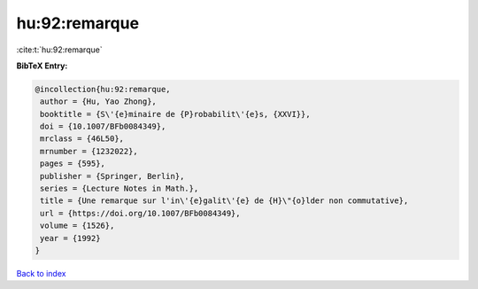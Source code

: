 hu:92:remarque
==============

:cite:t:`hu:92:remarque`

**BibTeX Entry:**

.. code-block:: bibtex

   @incollection{hu:92:remarque,
    author = {Hu, Yao Zhong},
    booktitle = {S\'{e}minaire de {P}robabilit\'{e}s, {XXVI}},
    doi = {10.1007/BFb0084349},
    mrclass = {46L50},
    mrnumber = {1232022},
    pages = {595},
    publisher = {Springer, Berlin},
    series = {Lecture Notes in Math.},
    title = {Une remarque sur l'in\'{e}galit\'{e} de {H}\"{o}lder non commutative},
    url = {https://doi.org/10.1007/BFb0084349},
    volume = {1526},
    year = {1992}
   }

`Back to index <../By-Cite-Keys.rst>`_
